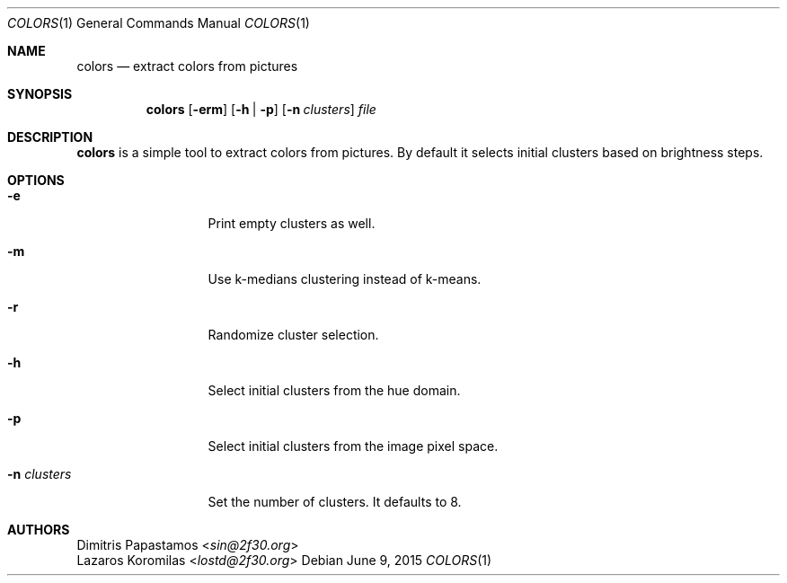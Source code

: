 .Dd June 9, 2015
.Dt COLORS 1
.Os
.Sh NAME
.Nm colors
.Nd extract colors from pictures
.Sh SYNOPSIS
.Nm colors
.Op Fl erm
.Op Fl h | Fl p
.Op Fl n Ar clusters
.Ar file
.Sh DESCRIPTION
.Nm
is a simple tool to extract colors from pictures.  By default it selects
initial clusters based on brightness
steps.
.Sh OPTIONS
.Bl -tag -width "-n clusters"
.It Fl e
Print empty clusters as well.
.It Fl m
Use k-medians clustering instead of k-means.
.It Fl r
Randomize cluster selection.
.It Fl h
Select initial clusters from the hue domain.
.It Fl p
Select initial clusters from the image pixel space.
.It Fl n Ar clusters
Set the number of clusters.  It defaults to 8.
.El
.Sh AUTHORS
.An Dimitris Papastamos Aq Mt sin@2f30.org
.An Lazaros Koromilas Aq Mt lostd@2f30.org
